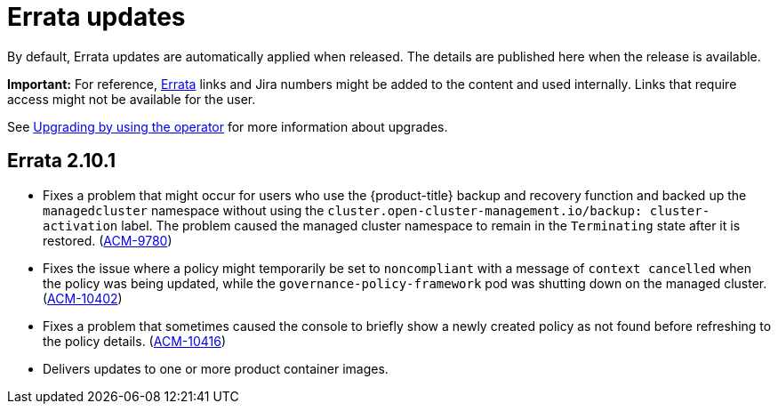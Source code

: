 [#errata-updates]
= Errata updates

By default, Errata updates are automatically applied when released. The details are published here when the release is available.

*Important:* For reference, link:https://access.redhat.com/errata/#/[Errata] links and Jira numbers might be added to the content and used internally. Links that require access might not be available for the user. 

See link:../install/upgrade_hub.adoc#upgrading-by-using-the-operator[Upgrading by using the operator] for more information about upgrades.

== Errata 2.10.1

* Fixes a problem that might occur for users who use the {product-title} backup and recovery function and backed up the `managedcluster` namespace without using the `cluster.open-cluster-management.io/backup: cluster-activation` label.  The problem caused the managed cluster namespace to remain in the `Terminating` state after it is restored. (link:https://issues.redhat.com/browse/ACM-9780[ACM-9780])

* Fixes the issue where a policy might temporarily be set to `noncompliant` with a message of `context cancelled` when the policy was being updated, while the `governance-policy-framework` pod was shutting down on the managed cluster. (link:https://issues.redhat.com/browse/ACM-10402[ACM-10402])

* Fixes a problem that sometimes caused the console to briefly show a newly created policy as not found before refreshing to the policy details. (link:https://issues.redhat.com/browse/ACM-10416[ACM-10416])

* Delivers updates to one or more product container images. 


